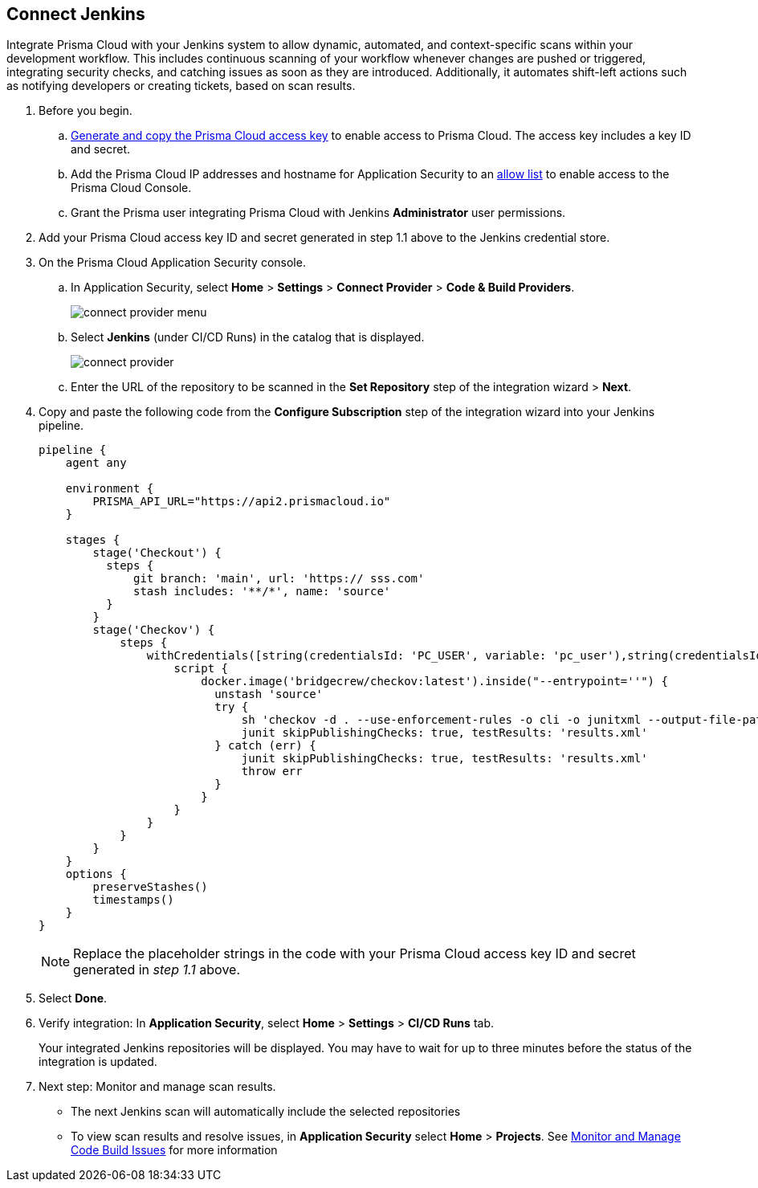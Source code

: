 :topic_type: task

[.task]
== Connect Jenkins 

Integrate Prisma Cloud with your Jenkins system to allow dynamic, automated, and context-specific scans within your development workflow. This includes continuous scanning of your workflow whenever changes are pushed or triggered, integrating security checks, and catching issues as soon as they are introduced. Additionally, it automates shift-left actions such as notifying developers or creating tickets, based on scan results.

[.procedure]

. Before you begin.
.. xref:../../../../administration/create-access-keys.adoc[Generate and copy the Prisma Cloud access key] to enable access to Prisma Cloud. The access key includes a key ID and secret.
.. Add the Prisma Cloud IP addresses and hostname for Application Security to an xref:../../../../get-started/console-prerequisites.adoc[allow list] to enable access to the Prisma Cloud Console. 
.. Grant the Prisma user integrating Prisma Cloud with Jenkins *Administrator* user permissions.

. Add your Prisma Cloud access key ID and secret generated in step 1.1 above to the Jenkins credential store.

. On the Prisma Cloud Application Security console.
.. In Application Security, select *Home* > *Settings* > *Connect Provider* > *Code & Build Providers*.
+
image::application-security/connect-provider-menu.png[]

.. Select *Jenkins* (under CI/CD Runs) in the catalog that is displayed.
+
image::application-security/connect-provider.png[]

.. Enter the URL of the repository to be scanned in the *Set Repository* step of the integration wizard > *Next*.

. Copy and paste the following code from the *Configure Subscription* step of the integration wizard into your Jenkins pipeline.
+
[source.yml]
----
pipeline {
    agent any
    
    environment {
        PRISMA_API_URL="https://api2.prismacloud.io"
    }
    
    stages {
        stage('Checkout') {
          steps {
              git branch: 'main', url: 'https:// sss.com'
              stash includes: '**/*', name: 'source'
          }
        }
        stage('Checkov') {
            steps {
                withCredentials([string(credentialsId: 'PC_USER', variable: 'pc_user'),string(credentialsId: 'PC_PASSWORD', variable: 'pc_password')]) {
                    script {
                        docker.image('bridgecrew/checkov:latest').inside("--entrypoint=''") {
                          unstash 'source'
                          try {
                              sh 'checkov -d . --use-enforcement-rules -o cli -o junitxml --output-file-path console,results.xml --bc-api-key ${pc_user}::${pc_password} --repo-id  / sss.com --branch main'
                              junit skipPublishingChecks: true, testResults: 'results.xml'
                          } catch (err) {
                              junit skipPublishingChecks: true, testResults: 'results.xml'
                              throw err
                          }
                        }
                    }
                }
            }
        }
    }
    options {
        preserveStashes()
        timestamps()
    }
}
----
+
NOTE: Replace the placeholder strings in the code with your Prisma Cloud access key ID and secret generated in _step 1.1_ above.

. Select *Done*.

. Verify integration: In *Application Security*, select *Home* > *Settings* > *CI/CD Runs* tab.
+
Your integrated Jenkins repositories will be displayed. You may have to wait for up to three minutes before the status of the integration is updated.

. Next step: Monitor and manage scan results.
+
* The next Jenkins scan will automatically include the selected repositories
* To view scan results and resolve issues, in *Application Security* select *Home* > *Projects*. See xref:../../../risk-management/monitor-and-manage-code-build/monitor-and-manage-code-build.adoc[Monitor and Manage Code Build Issues] for more information  
